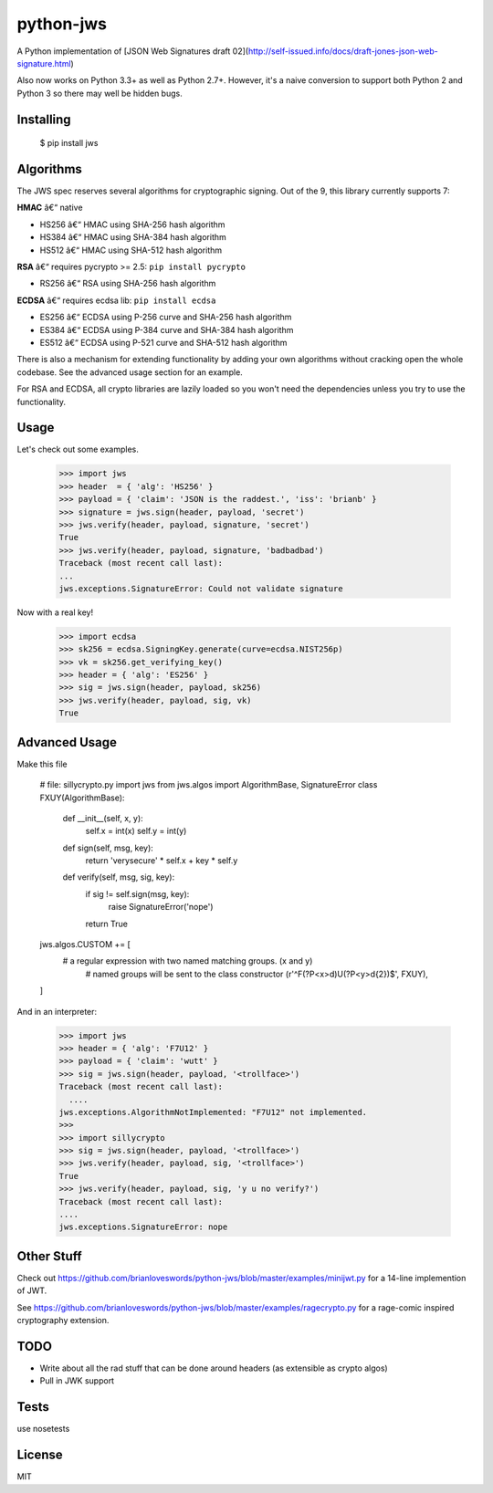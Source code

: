 python-jws
=====
A Python implementation of [JSON Web Signatures draft 02](http://self-issued.info/docs/draft-jones-json-web-signature.html)

Also now works on Python 3.3+ as well as Python 2.7+.  However, it's a naive conversion to support both Python 2 and Python 3 so there may well be hidden bugs.

Installing
----------
    $ pip install jws



Algorithms
----------
The JWS spec reserves several algorithms for cryptographic signing. Out of the 9, this library currently supports 7:


**HMAC** â€“ native

* HS256 â€“ HMAC using SHA-256 hash algorithm
* HS384 â€“ HMAC using SHA-384 hash algorithm
* HS512 â€“ HMAC using SHA-512 hash algorithm


**RSA** â€“ requires pycrypto >= 2.5: ``pip install pycrypto``

* RS256 â€“ RSA using SHA-256 hash algorithm

**ECDSA** â€“ requires ecdsa lib: ``pip install ecdsa``

* ES256 â€“ ECDSA using P-256 curve and SHA-256 hash algorithm
* ES384 â€“ ECDSA using P-384 curve and SHA-384 hash algorithm
* ES512 â€“ ECDSA using P-521 curve and SHA-512 hash algorithm

There is also a mechanism for extending functionality by adding your own
algorithms without cracking open the whole codebase. See the advanced usage
section for an example.

For RSA and ECDSA, all crypto libraries are lazily loaded so you won't need the dependencies unless you try to use the functionality.

Usage
-----
Let's check out some examples.

    >>> import jws
    >>> header  = { 'alg': 'HS256' }
    >>> payload = { 'claim': 'JSON is the raddest.', 'iss': 'brianb' }
    >>> signature = jws.sign(header, payload, 'secret')
    >>> jws.verify(header, payload, signature, 'secret')
    True
    >>> jws.verify(header, payload, signature, 'badbadbad')
    Traceback (most recent call last):
    ...
    jws.exceptions.SignatureError: Could not validate signature

Now with a real key!

    >>> import ecdsa
    >>> sk256 = ecdsa.SigningKey.generate(curve=ecdsa.NIST256p)
    >>> vk = sk256.get_verifying_key()
    >>> header = { 'alg': 'ES256' }
    >>> sig = jws.sign(header, payload, sk256)
    >>> jws.verify(header, payload, sig, vk)
    True

Advanced Usage
--------------
Make this file

    # file: sillycrypto.py
    import jws
    from jws.algos import AlgorithmBase, SignatureError
    class FXUY(AlgorithmBase):
        def __init__(self, x, y):
            self.x = int(x)
            self.y = int(y)
        def sign(self, msg, key):
            return 'verysecure' * self.x + key * self.y

        def verify(self, msg, sig, key):
            if sig != self.sign(msg, key):
                raise SignatureError('nope')
            return True

    jws.algos.CUSTOM += [
       # a regular expression with two named matching groups. (x and y)
        # named groups will be sent to the class constructor
        (r'^F(?P<x>\d)U(?P<y>\d{2})$',  FXUY),
    ]

And in an interpreter:

    >>> import jws
    >>> header = { 'alg': 'F7U12' }
    >>> payload = { 'claim': 'wutt' }
    >>> sig = jws.sign(header, payload, '<trollface>')
    Traceback (most recent call last):
      ....
    jws.exceptions.AlgorithmNotImplemented: "F7U12" not implemented.
    >>>
    >>> import sillycrypto
    >>> sig = jws.sign(header, payload, '<trollface>')
    >>> jws.verify(header, payload, sig, '<trollface>')
    True
    >>> jws.verify(header, payload, sig, 'y u no verify?')
    Traceback (most recent call last):
    ....
    jws.exceptions.SignatureError: nope


Other Stuff
---------

Check out
https://github.com/brianloveswords/python-jws/blob/master/examples/minijwt.py
for a 14-line implemention of JWT.

See
https://github.com/brianloveswords/python-jws/blob/master/examples/ragecrypto.py
for a rage-comic inspired cryptography extension.

TODO
-------
* Write about all the rad stuff that can be done around headers (as extensible as crypto algos)
* Pull in JWK support


Tests
-----

use nosetests

License
-------

MIT


